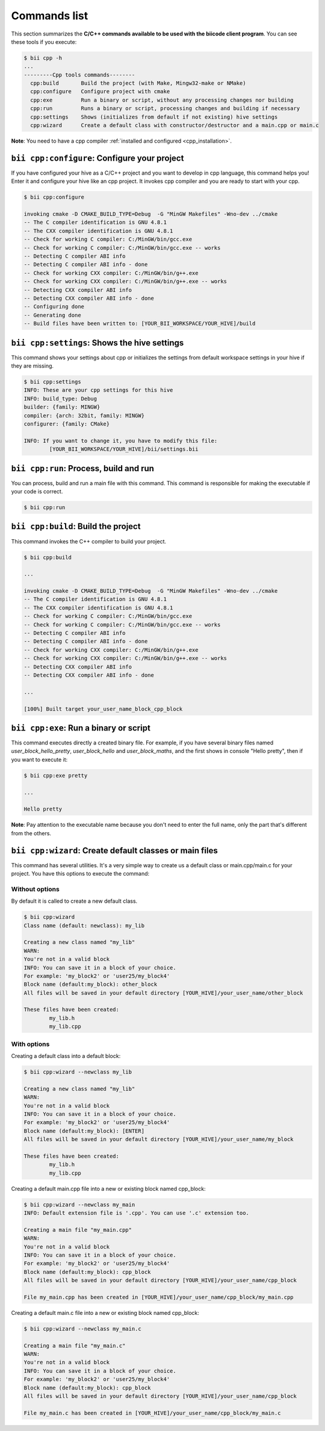 .. _bii_cpp_tools:

Commands list
=============

This section summarizes the **C/C++ commands available to be used with the biicode client program**. You can see these tools if you execute:

.. code-block:: bash

	$ bii cpp -h
	...
	---------Cpp tools commands--------
	  cpp:build       Build the project (with Make, Mingw32-make or NMake)
	  cpp:configure   Configure project with cmake
	  cpp:exe         Run a binary or script, without any processing changes nor building
	  cpp:run         Runs a binary or script, processing changes and building if necessary
	  cpp:settings    Shows (initializes from default if not existing) hive settings
	  cpp:wizard      Create a default class with constructor/destructor and a main.cpp or main.c


**Note**: You need to have a cpp compiler :ref:`installed and configured <cpp_installation>`.

``bii cpp:configure``: Configure your project
----------------------------------------------

If you have configured your hive as a C/C++ project and you want to develop in cpp language, this command helps you! Enter it and configure your hive like an cpp project. It invokes cpp compiler and you are ready to start with your cpp.

.. code-block:: bash

	$ bii cpp:configure

	invoking cmake -D CMAKE_BUILD_TYPE=Debug  -G "MinGW Makefiles" -Wno-dev ../cmake
	-- The C compiler identification is GNU 4.8.1
	-- The CXX compiler identification is GNU 4.8.1
	-- Check for working C compiler: C:/MinGW/bin/gcc.exe
	-- Check for working C compiler: C:/MinGW/bin/gcc.exe -- works
	-- Detecting C compiler ABI info
	-- Detecting C compiler ABI info - done
	-- Check for working CXX compiler: C:/MinGW/bin/g++.exe
	-- Check for working CXX compiler: C:/MinGW/bin/g++.exe -- works
	-- Detecting CXX compiler ABI info
	-- Detecting CXX compiler ABI info - done
	-- Configuring done
	-- Generating done
	-- Build files have been written to: [YOUR_BII_WORKSPACE/YOUR_HIVE]/build

``bii cpp:settings``: Shows the hive settings
---------------------------------------------

This command shows your settings about cpp or initializes the settings from default workspace settings in your hive if they are missing.

.. code-block:: bash

	$ bii cpp:settings
	INFO: These are your cpp settings for this hive
	INFO: build_type: Debug
	builder: {family: MINGW}
	compiler: {arch: 32bit, family: MINGW}
	configurer: {family: CMake}

	INFO: If you want to change it, you have to modify this file:
		[YOUR_BII_WORKSPACE/YOUR_HIVE]/bii/settings.bii


``bii cpp:run``: Process, build and run
---------------------------------------

You can process, build and run a main file with this command. This command is responsible for making the executable if your code is correct.

.. code-block:: bash

	$ bii cpp:run
	
``bii cpp:build``: Build the project
------------------------------------

This command invokes the C++ compiler to build your project.

.. code-block:: bash

	$ bii cpp:build
	
	...
	
	invoking cmake -D CMAKE_BUILD_TYPE=Debug  -G "MinGW Makefiles" -Wno-dev ../cmake
	-- The C compiler identification is GNU 4.8.1
	-- The CXX compiler identification is GNU 4.8.1
	-- Check for working C compiler: C:/MinGW/bin/gcc.exe
	-- Check for working C compiler: C:/MinGW/bin/gcc.exe -- works
	-- Detecting C compiler ABI info
	-- Detecting C compiler ABI info - done
	-- Check for working CXX compiler: C:/MinGW/bin/g++.exe
	-- Check for working CXX compiler: C:/MinGW/bin/g++.exe -- works
	-- Detecting CXX compiler ABI info
	-- Detecting CXX compiler ABI info - done

	...

	[100%] Built target your_user_name_block_cpp_block

``bii cpp:exe``: Run a binary or script
---------------------------------------

This command executes directly a created binary file. For example, if you have several binary files named *user_block_hello_pretty*, *user_block_hello* and *user_block_maths*, and the first shows in console "Hello pretty", then if you want to execute it:

.. code-block:: bash

	$ bii cpp:exe pretty

	...

	Hello pretty

**Note**: Pay attention to the executable name because you don't need to enter the full name, only the part that's different from the others.

.. _bii_cpp_wizard:

``bii cpp:wizard``: Create default classes or main files
--------------------------------------------------------

This command has several utilities. It's a very simple way to create us a default class or main.cpp/main.c for your project. You have this options to execute the command:

Without options
^^^^^^^^^^^^^^^

By default it is called to create a new default class.

.. code-block:: bash

	$ bii cpp:wizard
	Class name (default: newclass): my_lib

	Creating a new class named "my_lib"
	WARN:
	You're not in a valid block
	INFO: You can save it in a block of your choice.
	For example: 'my_block2' or 'user25/my_block4'
	Block name (default:my_block): other_block
	All files will be saved in your default directory [YOUR_HIVE]/your_user_name/other_block

	These files have been created:
		my_lib.h
		my_lib.cpp

With options
^^^^^^^^^^^^

Creating a default class into a default block:

.. code-block:: bash

	$ bii cpp:wizard --newclass my_lib

	Creating a new class named "my_lib"
	WARN:
	You're not in a valid block
	INFO: You can save it in a block of your choice.
	For example: 'my_block2' or 'user25/my_block4'
	Block name (default:my_block): [ENTER]
	All files will be saved in your default directory [YOUR_HIVE]/your_user_name/my_block

	These files have been created:
		my_lib.h
		my_lib.cpp

Creating a default main.cpp file into a new or existing block named cpp_block:

.. code-block:: bash

	$ bii cpp:wizard --newclass my_main
	INFO: Default extension file is '.cpp'. You can use '.c' extension too.

	Creating a main file "my_main.cpp"
	WARN:
	You're not in a valid block
	INFO: You can save it in a block of your choice.
	For example: 'my_block2' or 'user25/my_block4'
	Block name (default:my_block): cpp_block
	All files will be saved in your default directory [YOUR_HIVE]/your_user_name/cpp_block

	File my_main.cpp has been created in [YOUR_HIVE]/your_user_name/cpp_block/my_main.cpp


Creating a default main.c file into a new or existing block named cpp_block:

.. code-block:: bash

	$ bii cpp:wizard --newclass my_main.c

	Creating a main file "my_main.c"
	WARN:
	You're not in a valid block
	INFO: You can save it in a block of your choice.
	For example: 'my_block2' or 'user25/my_block4'
	Block name (default:my_block): cpp_block
	All files will be saved in your default directory [YOUR_HIVE]/your_user_name/cpp_block

	File my_main.c has been created in [YOUR_HIVE]/your_user_name/cpp_block/my_main.c
